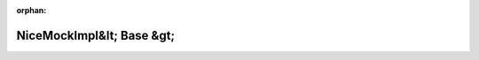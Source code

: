 .. meta::fb6c0db66ab1a7deb5c8fcd6ed90e48ba2f9db8640c6d290129099329f93c887575dd3450bb94b73d25d6da29a383766c8e815bf9699f305b6d56a4f9a94d540

:orphan:

.. title:: Globalizer: Шаблон класса testing::internal::NiceMockImpl&lt; Base &gt;

NiceMockImpl&lt; Base &gt;
==========================

.. container:: doxygen-content

   
   .. raw:: html
     :file: classtesting_1_1internal_1_1_nice_mock_impl.html
